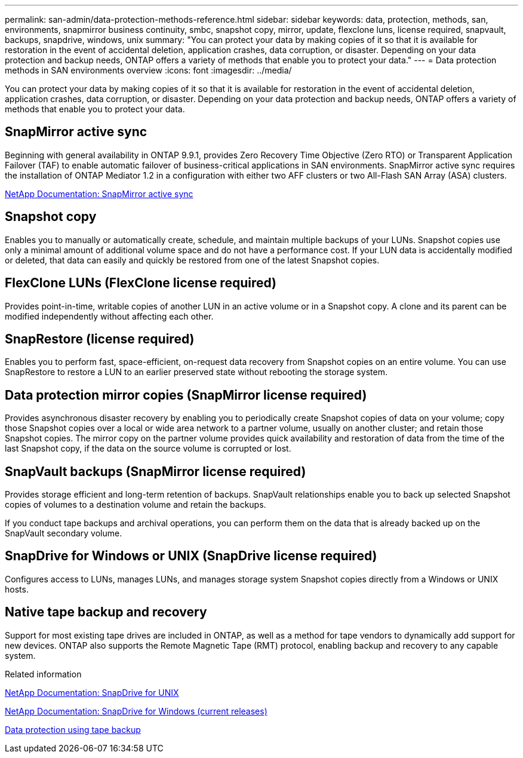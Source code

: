 ---
permalink: san-admin/data-protection-methods-reference.html
sidebar: sidebar
keywords: data, protection, methods, san, environments, snapmirror business continuity, smbc, snapshot copy, mirror, update, flexclone luns, license required, snapvault, backups, snapdrive, windows, unix
summary: "You can protect your data by making copies of it so that it is available for restoration in the event of accidental deletion, application crashes, data corruption, or disaster. Depending on your data protection and backup needs, ONTAP offers a variety of methods that enable you to protect your data."
---
= Data protection methods in SAN environments overview 
:icons: font
:imagesdir: ../media/

[.lead]
You can protect your data by making copies of it so that it is available for restoration in the event of accidental deletion, application crashes, data corruption, or disaster. Depending on your data protection and backup needs, ONTAP offers a variety of methods that enable you to protect your data.

== SnapMirror active sync

Beginning with general availability in ONTAP 9.9.1, provides Zero Recovery Time Objective (Zero RTO) or Transparent Application Failover (TAF) to enable automatic failover of business-critical applications in SAN environments. SnapMirror active sync requires the installation of ONTAP Mediator 1.2 in a configuration with either two AFF clusters or two All-Flash SAN Array (ASA) clusters.

link:../snapmirror-active-sync/index.html[NetApp Documentation: SnapMirror active sync^]

== Snapshot copy

Enables you to manually or automatically create, schedule, and maintain multiple backups of your LUNs. Snapshot copies use only a minimal amount of additional volume space and do not have a performance cost. If your LUN data is accidentally modified or deleted, that data can easily and quickly be restored from one of the latest Snapshot copies.

== FlexClone LUNs (FlexClone license required)

Provides point-in-time, writable copies of another LUN in an active volume or in a Snapshot copy. A clone and its parent can be modified independently without affecting each other.

== SnapRestore (license required)

Enables you to perform fast, space-efficient, on-request data recovery from Snapshot copies on an entire volume. You can use SnapRestore to restore a LUN to an earlier preserved state without rebooting the storage system.

== Data protection mirror copies (SnapMirror license required)

Provides asynchronous disaster recovery by enabling you to periodically create Snapshot copies of data on your volume; copy those Snapshot copies over a local or wide area network to a partner volume, usually on another cluster; and retain those Snapshot copies. The mirror copy on the partner volume provides quick availability and restoration of data from the time of the last Snapshot copy, if the data on the source volume is corrupted or lost.

== SnapVault backups (SnapMirror license required)

Provides storage efficient and long-term retention of backups. SnapVault relationships enable you to back up selected Snapshot copies of volumes to a destination volume and retain the backups.

If you conduct tape backups and archival operations, you can perform them on the data that is already backed up on the SnapVault secondary volume.

== SnapDrive for Windows or UNIX (SnapDrive license required)

Configures access to LUNs, manages LUNs, and manages storage system Snapshot copies directly from a Windows or UNIX hosts.

== Native tape backup and recovery

Support for most existing tape drives are included in ONTAP, as well as a method for tape vendors to dynamically add support for new devices. ONTAP also supports the Remote Magnetic Tape (RMT) protocol, enabling backup and recovery to any capable system.

.Related information

http://mysupport.netapp.com/documentation/productlibrary/index.html?productID=30050[NetApp Documentation: SnapDrive for UNIX^]

http://mysupport.netapp.com/documentation/productlibrary/index.html?productID=30049[NetApp Documentation: SnapDrive for Windows (current releases)^]

link:../tape-backup/index.html[Data protection using tape backup]
